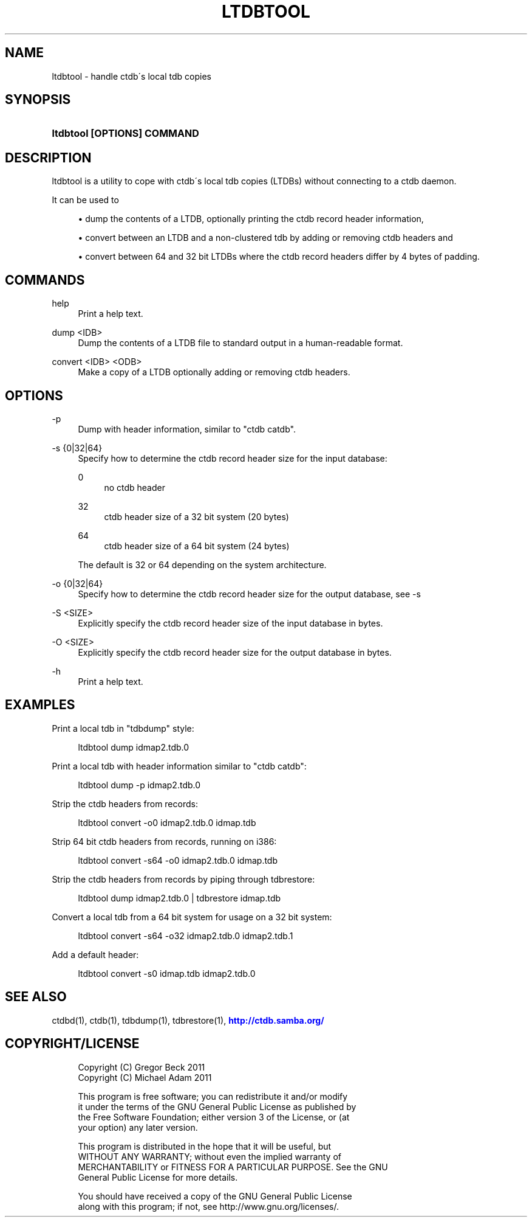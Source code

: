 '\" t
.\"     Title: ltdbtool
.\"    Author: [FIXME: author] [see http://docbook.sf.net/el/author]
.\" Generator: DocBook XSL Stylesheets v1.75.2 <http://docbook.sf.net/>
.\"      Date: 01/09/2013
.\"    Manual:  
.\"    Source:  
.\"  Language: English
.\"
.TH "LTDBTOOL" "1" "01/09/2013" "" ""
.\" -----------------------------------------------------------------
.\" * set default formatting
.\" -----------------------------------------------------------------
.\" disable hyphenation
.nh
.\" disable justification (adjust text to left margin only)
.ad l
.\" -----------------------------------------------------------------
.\" * MAIN CONTENT STARTS HERE *
.\" -----------------------------------------------------------------
.SH "NAME"
ltdbtool \- handle ctdb\'s local tdb copies
.SH "SYNOPSIS"
.HP \w'\fBltdbtool\ [OPTIONS]\ COMMAND\fR\ 'u
\fBltdbtool [OPTIONS] COMMAND\fR
.SH "DESCRIPTION"
.PP
ltdbtool is a utility to cope with ctdb\'s local tdb copies (LTDBs) without connecting to a ctdb daemon\&.
.PP
It can be used to
.sp
.RS 4
.ie n \{\
\h'-04'\(bu\h'+03'\c
.\}
.el \{\
.sp -1
.IP \(bu 2.3
.\}
dump the contents of a LTDB, optionally printing the ctdb record header information,
.RE
.sp
.RS 4
.ie n \{\
\h'-04'\(bu\h'+03'\c
.\}
.el \{\
.sp -1
.IP \(bu 2.3
.\}
convert between an LTDB and a non\-clustered tdb by adding or removing ctdb headers and
.RE
.sp
.RS 4
.ie n \{\
\h'-04'\(bu\h'+03'\c
.\}
.el \{\
.sp -1
.IP \(bu 2.3
.\}
convert between 64 and 32 bit LTDBs where the ctdb record headers differ by 4 bytes of padding\&.
.RE
.sp
.RE
.SH "COMMANDS"
.PP
help
.RS 4
Print a help text\&.
.RE
.PP
dump <IDB>
.RS 4
Dump the contents of a LTDB file to standard output in a human\-readable format\&.
.RE
.PP
convert <IDB> <ODB>
.RS 4
Make a copy of a LTDB optionally adding or removing ctdb headers\&.
.RE
.SH "OPTIONS"
.PP
\-p
.RS 4
Dump with header information, similar to "ctdb catdb"\&.
.RE
.PP
\-s {0|32|64}
.RS 4
Specify how to determine the ctdb record header size for the input database:
.PP
0
.RS 4
no ctdb header
.RE
.PP
32
.RS 4
ctdb header size of a 32 bit system (20 bytes)
.RE
.PP
64
.RS 4
ctdb header size of a 64 bit system (24 bytes)
.RE
.sp
The default is 32 or 64 depending on the system architecture\&.
.RE
.PP
\-o {0|32|64}
.RS 4
Specify how to determine the ctdb record header size for the output database, see \-s
.RE
.PP
\-S <SIZE>
.RS 4
Explicitly specify the ctdb record header size of the input database in bytes\&.
.RE
.PP
\-O <SIZE>
.RS 4
Explicitly specify the ctdb record header size for the output database in bytes\&.
.RE
.PP
\-h
.RS 4
Print a help text\&.
.RE
.SH "EXAMPLES"
.PP
Print a local tdb in "tdbdump" style:
.sp
.if n \{\
.RS 4
.\}
.nf
      ltdbtool dump idmap2\&.tdb\&.0
    
.fi
.if n \{\
.RE
.\}
.PP
Print a local tdb with header information similar to "ctdb catdb":
.sp
.if n \{\
.RS 4
.\}
.nf
      ltdbtool dump \-p idmap2\&.tdb\&.0
    
.fi
.if n \{\
.RE
.\}
.PP
Strip the ctdb headers from records:
.sp
.if n \{\
.RS 4
.\}
.nf
      ltdbtool convert \-o0 idmap2\&.tdb\&.0 idmap\&.tdb
    
.fi
.if n \{\
.RE
.\}
.PP
Strip 64 bit ctdb headers from records, running on i386:
.sp
.if n \{\
.RS 4
.\}
.nf
      ltdbtool convert \-s64 \-o0 idmap2\&.tdb\&.0 idmap\&.tdb
    
.fi
.if n \{\
.RE
.\}
.PP
Strip the ctdb headers from records by piping through tdbrestore:
.sp
.if n \{\
.RS 4
.\}
.nf
      ltdbtool dump idmap2\&.tdb\&.0 | tdbrestore idmap\&.tdb
    
.fi
.if n \{\
.RE
.\}
.PP
Convert a local tdb from a 64 bit system for usage on a 32 bit system:
.sp
.if n \{\
.RS 4
.\}
.nf
      ltdbtool convert \-s64 \-o32 idmap2\&.tdb\&.0 idmap2\&.tdb\&.1
    
.fi
.if n \{\
.RE
.\}
.PP
Add a default header:
.sp
.if n \{\
.RS 4
.\}
.nf
      ltdbtool convert \-s0 idmap\&.tdb idmap2\&.tdb\&.0
    
.fi
.if n \{\
.RE
.\}
.SH "SEE ALSO"
.PP
ctdbd(1), ctdb(1), tdbdump(1), tdbrestore(1),
\m[blue]\fB\%http://ctdb.samba.org/\fR\m[]
.SH "COPYRIGHT/LICENSE"
.sp
.if n \{\
.RS 4
.\}
.nf
Copyright (C) Gregor Beck 2011
Copyright (C) Michael Adam 2011

This program is free software; you can redistribute it and/or modify
it under the terms of the GNU General Public License as published by
the Free Software Foundation; either version 3 of the License, or (at
your option) any later version\&.

This program is distributed in the hope that it will be useful, but
WITHOUT ANY WARRANTY; without even the implied warranty of
MERCHANTABILITY or FITNESS FOR A PARTICULAR PURPOSE\&.  See the GNU
General Public License for more details\&.

You should have received a copy of the GNU General Public License
along with this program; if not, see http://www\&.gnu\&.org/licenses/\&.
.fi
.if n \{\
.RE
.\}
